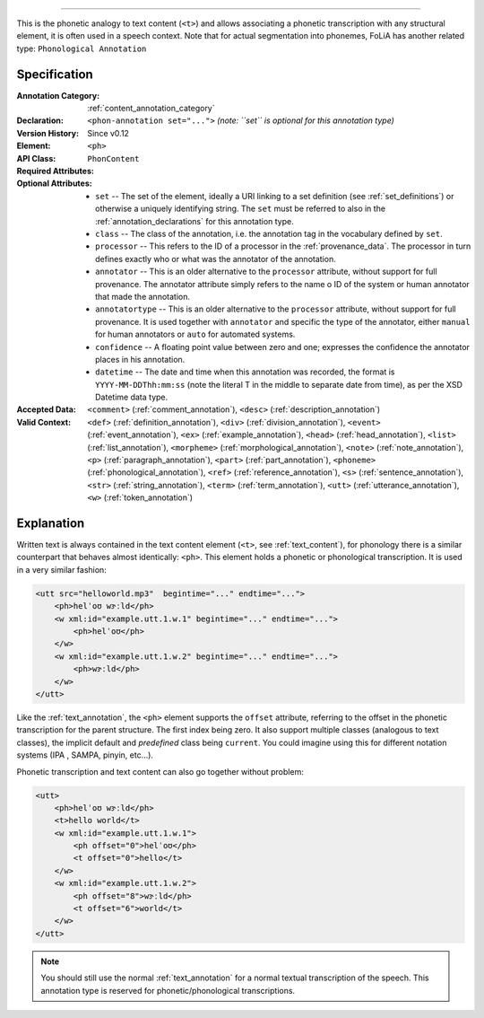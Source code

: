 .. DO NOT REMOVE ANY foliaspec COMMENTS NOR EDIT THE phonetic BLOCK IMMEDIATELY FOLLOWING SUCH COMMENTS! THEY WILL BE AUTOMATICALLY UPDATED BY THE foliaspec TOOL!

.. _phon_annotation:

==================

.. foliaspec:annotationtype_description(phon)
This is the phonetic analogy to text content (``<t>``) and allows associating a phonetic transcription with any structural element, it is often used in a speech context. Note that for actual segmentation into phonemes, FoLiA has another related type: ``Phonological Annotation``

Specification
---------------

.. foliaspec:specification(phon)
:Annotation Category: :ref:`content_annotation_category`
:Declaration: ``<phon-annotation set="...">`` *(note: ``set`` is optional for this annotation type)*
:Version History: Since v0.12
:**Element**: ``<ph>``
:API Class: ``PhonContent``
:Required Attributes: 
:Optional Attributes: * ``set`` -- The set of the element, ideally a URI linking to a set definition (see :ref:`set_definitions`) or otherwise a uniquely identifying string. The ``set`` must be referred to also in the :ref:`annotation_declarations` for this annotation type.
                      * ``class`` -- The class of the annotation, i.e. the annotation tag in the vocabulary defined by ``set``.
                      * ``processor`` -- This refers to the ID of a processor in the :ref:`provenance_data`. The processor in turn defines exactly who or what was the annotator of the annotation.
                      * ``annotator`` -- This is an older alternative to the ``processor`` attribute, without support for full provenance. The annotator attribute simply refers to the name o ID of the system or human annotator that made the annotation.
                      * ``annotatortype`` -- This is an older alternative to the ``processor`` attribute, without support for full provenance. It is used together with ``annotator`` and specific the type of the annotator, either ``manual`` for human annotators or ``auto`` for automated systems.
                      * ``confidence`` -- A floating point value between zero and one; expresses the confidence the annotator places in his annotation.
                      * ``datetime`` -- The date and time when this annotation was recorded, the format is ``YYYY-MM-DDThh:mm:ss`` (note the literal T in the middle to separate date from time), as per the XSD Datetime data type.
:Accepted Data: ``<comment>`` (:ref:`comment_annotation`), ``<desc>`` (:ref:`description_annotation`)
:Valid Context: ``<def>`` (:ref:`definition_annotation`), ``<div>`` (:ref:`division_annotation`), ``<event>`` (:ref:`event_annotation`), ``<ex>`` (:ref:`example_annotation`), ``<head>`` (:ref:`head_annotation`), ``<list>`` (:ref:`list_annotation`), ``<morpheme>`` (:ref:`morphological_annotation`), ``<note>`` (:ref:`note_annotation`), ``<p>`` (:ref:`paragraph_annotation`), ``<part>`` (:ref:`part_annotation`), ``<phoneme>`` (:ref:`phonological_annotation`), ``<ref>`` (:ref:`reference_annotation`), ``<s>`` (:ref:`sentence_annotation`), ``<str>`` (:ref:`string_annotation`), ``<term>`` (:ref:`term_annotation`), ``<utt>`` (:ref:`utterance_annotation`), ``<w>`` (:ref:`token_annotation`)

Explanation
-------------------------

Written text is always contained in the text content element (``<t>``, see :ref:`text_content`), for
phonology there is a similar counterpart that behaves almost identically: ``<ph>``. This element
holds a phonetic or phonological transcription. It is used in a very similar fashion:

.. code-block:: xml

    <utt src="helloworld.mp3"  begintime="..." endtime="...">
        <ph>helˈoʊ wɝːld</ph>
        <w xml:id="example.utt.1.w.1" begintime="..." endtime="...">
            <ph>helˈoʊ</ph>
        </w>
        <w xml:id="example.utt.1.w.2" begintime="..." endtime="...">
            <ph>wɝːld</ph>
        </w>
    </utt>

Like the :ref:`text_annotation`, the ``<ph>`` element supports the ``offset`` attribute, referring to the offset in the
phonetic transcription for the parent structure. The first index being zero. It also support multiple classes (analogous
to text classes), the implicit default and *predefined* class being ``current``. You could imagine using this for different notation systems (IPA
, SAMPA, pinyin, etc...).

Phonetic transcription and text content can also go together without problem:

.. code-block:: xml

    <utt>
        <ph>helˈoʊ wɝːld</ph>
        <t>hello world</t>
        <w xml:id="example.utt.1.w.1">
            <ph offset="0">helˈoʊ</ph>
            <t offset="0">hello</t>
        </w>
        <w xml:id="example.utt.1.w.2">
            <ph offset="8">wɝːld</ph>
            <t offset="6">world</t>
        </w>
    </utt>

.. note::

 You should still use the normal :ref:`text_annotation` for a normal textual transcription of the speech. This
 annotation type is reserved for phonetic/phonological transcriptions.

.. TODO: there is no counterpart for the textclass attribute for phonetic content

.. seealso::

    If you want to actually do segmentation into *phonemes*, see :ref:`phonological_annotation`.
